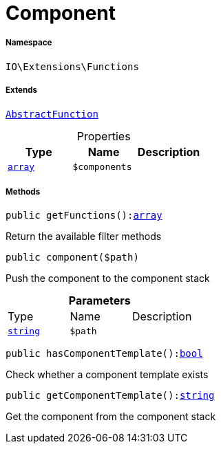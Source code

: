 :table-caption!:
:example-caption!:
:source-highlighter: prettify
:sectids!:
[[io__component]]
= Component





===== Namespace

`IO\Extensions\Functions`

===== Extends
xref:IO/Extensions/AbstractFunction.adoc#[`AbstractFunction`]




.Properties
|===
|Type |Name |Description

|link:http://php.net/array[`array`^]
a|`$components`
|
|===


===== Methods

[source%nowrap, php, subs=+macros]
[#getfunctions]
----

public getFunctions():link:http://php.net/array[array^]

----





Return the available filter methods

[source%nowrap, php, subs=+macros]
[#component]
----

public component($path)

----





Push the component to the component stack

.*Parameters*
|===
|Type |Name |Description
|link:http://php.net/string[`string`^]
a|`$path`
|
|===


[source%nowrap, php, subs=+macros]
[#hascomponenttemplate]
----

public hasComponentTemplate():link:http://php.net/bool[bool^]

----





Check whether a component template exists

[source%nowrap, php, subs=+macros]
[#getcomponenttemplate]
----

public getComponentTemplate():link:http://php.net/string[string^]

----





Get the component from the component stack

